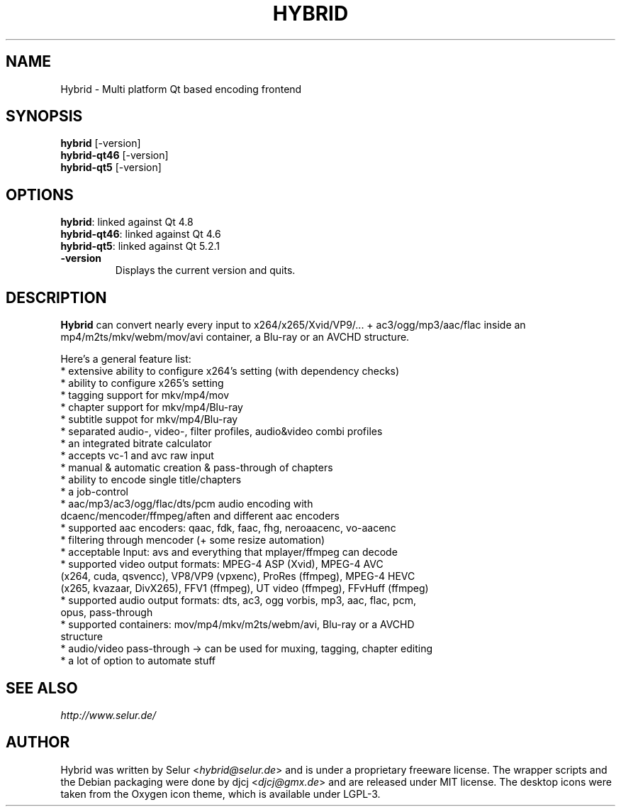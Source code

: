 .TH HYBRID 1 "AUGUST 2014"

.SH NAME
Hybrid \- Multi platform Qt based encoding frontend

.SH SYNOPSIS
.B hybrid \fR[-version]
.br
.B hybrid-qt46 \fR[-version]
.br
.B hybrid-qt5 \fR[-version]

.SH OPTIONS
.B hybrid\fR: linked against Qt 4.8
.br
.B hybrid-qt46\fR: linked against Qt 4.6
.br
.B hybrid-qt5\fR: linked against Qt 5.2.1
.TP
.B \-version
Displays the current version and quits.

.SH DESCRIPTION
.B Hybrid
can convert nearly every input to x264/x265/Xvid/VP9/... + ac3/ogg/mp3/aac/flac
inside an mp4/m2ts/mkv/webm/mov/avi container, a Blu-ray or an AVCHD structure.

Here's a general feature list:
 * extensive ability to configure x264's setting (with dependency checks)
 * ability to configure x265's setting
 * tagging support for mkv/mp4/mov
 * chapter support for mkv/mp4/Blu-ray
 * subtitle suppot for mkv/mp4/Blu-ray
 * separated audio-, video-, filter profiles, audio&video combi profiles
 * an integrated bitrate calculator
 * accepts vc-1 and avc raw input
 * manual & automatic creation & pass-through of chapters
 * ability to encode single title/chapters
 * a job-control
 * aac/mp3/ac3/ogg/flac/dts/pcm audio encoding with
   dcaenc/mencoder/ffmpeg/aften and different aac encoders
 * supported aac encoders: qaac, fdk, faac, fhg, neroaacenc, vo-aacenc
 * filtering through mencoder (+ some resize automation)
 * acceptable Input: avs and everything that mplayer/ffmpeg can decode
 * supported video output formats: MPEG-4 ASP (Xvid), MPEG-4 AVC
   (x264, cuda, qsvencc), VP8/VP9 (vpxenc), ProRes (ffmpeg), MPEG-4 HEVC
   (x265, kvazaar, DivX265), FFV1 (ffmpeg), UT video (ffmpeg), FFvHuff (ffmpeg)
 * supported audio output formats: dts, ac3, ogg vorbis, mp3, aac, flac, pcm,
   opus, pass-through
 * supported containers: mov/mp4/mkv/m2ts/webm/avi, Blu-ray or a AVCHD
   structure
 * audio/video pass-through -> can be used for muxing, tagging, chapter editing
 * a lot of option to automate stuff

.SH SEE ALSO
.I http://www.selur.de/

.SH AUTHOR
Hybrid was written by Selur <\fIhybrid@selur.de\fR> and is under a proprietary freeware license.
The wrapper scripts and the Debian packaging were done by djcj <\fIdjcj@gmx.de\fR> and
are released under MIT license.
The desktop icons were taken from the Oxygen icon theme, which is available under LGPL-3.
